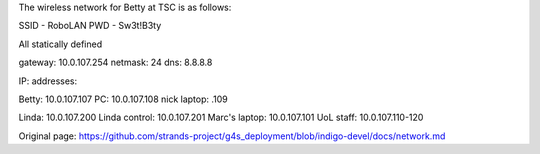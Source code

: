 The wireless network for Betty at TSC is as follows:

SSID - RoboLAN PWD - Sw3t!B3ty

All statically defined

gateway: 10.0.107.254 netmask: 24 dns: 8.8.8.8

IP: addresses:

Betty: 10.0.107.107 PC: 10.0.107.108 nick laptop: .109

Linda: 10.0.107.200 Linda control: 10.0.107.201 Marc's laptop:
10.0.107.101 UoL staff: 10.0.107.110-120


Original page: https://github.com/strands-project/g4s_deployment/blob/indigo-devel/docs/network.md